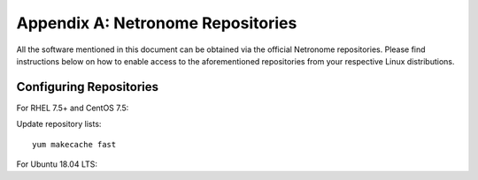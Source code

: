 Appendix A: Netronome Repositories
==================================

All the software mentioned in this document can be obtained via the official
Netronome repositories. Please find instructions below on how to enable access
to the aforementioned repositories from your respective Linux distributions.

Configuring Repositories
------------------------

For RHEL 7.5+ and CentOS 7.5:

.. code-block:: bash
    :linenos:

    cat << 'EOF' > /etc/yum.repos.d/netronome.repo
    [netronome]
    name=netronome
    baseurl=https://rpm.netronome.com/repos/centos/
    gpgcheck=0
    EOF

Update repository lists::

    yum makecache fast

For Ubuntu 18.04 LTS:

.. code-block:: bash
    :linenos:

    mkdir -p /etc/apt/sources.list.d/
    echo "deb [trusted=yes] https://deb.netronome.com/apt stable main" > \
        /etc/apt/sources.list.d/netronome.list
    apt-get update
